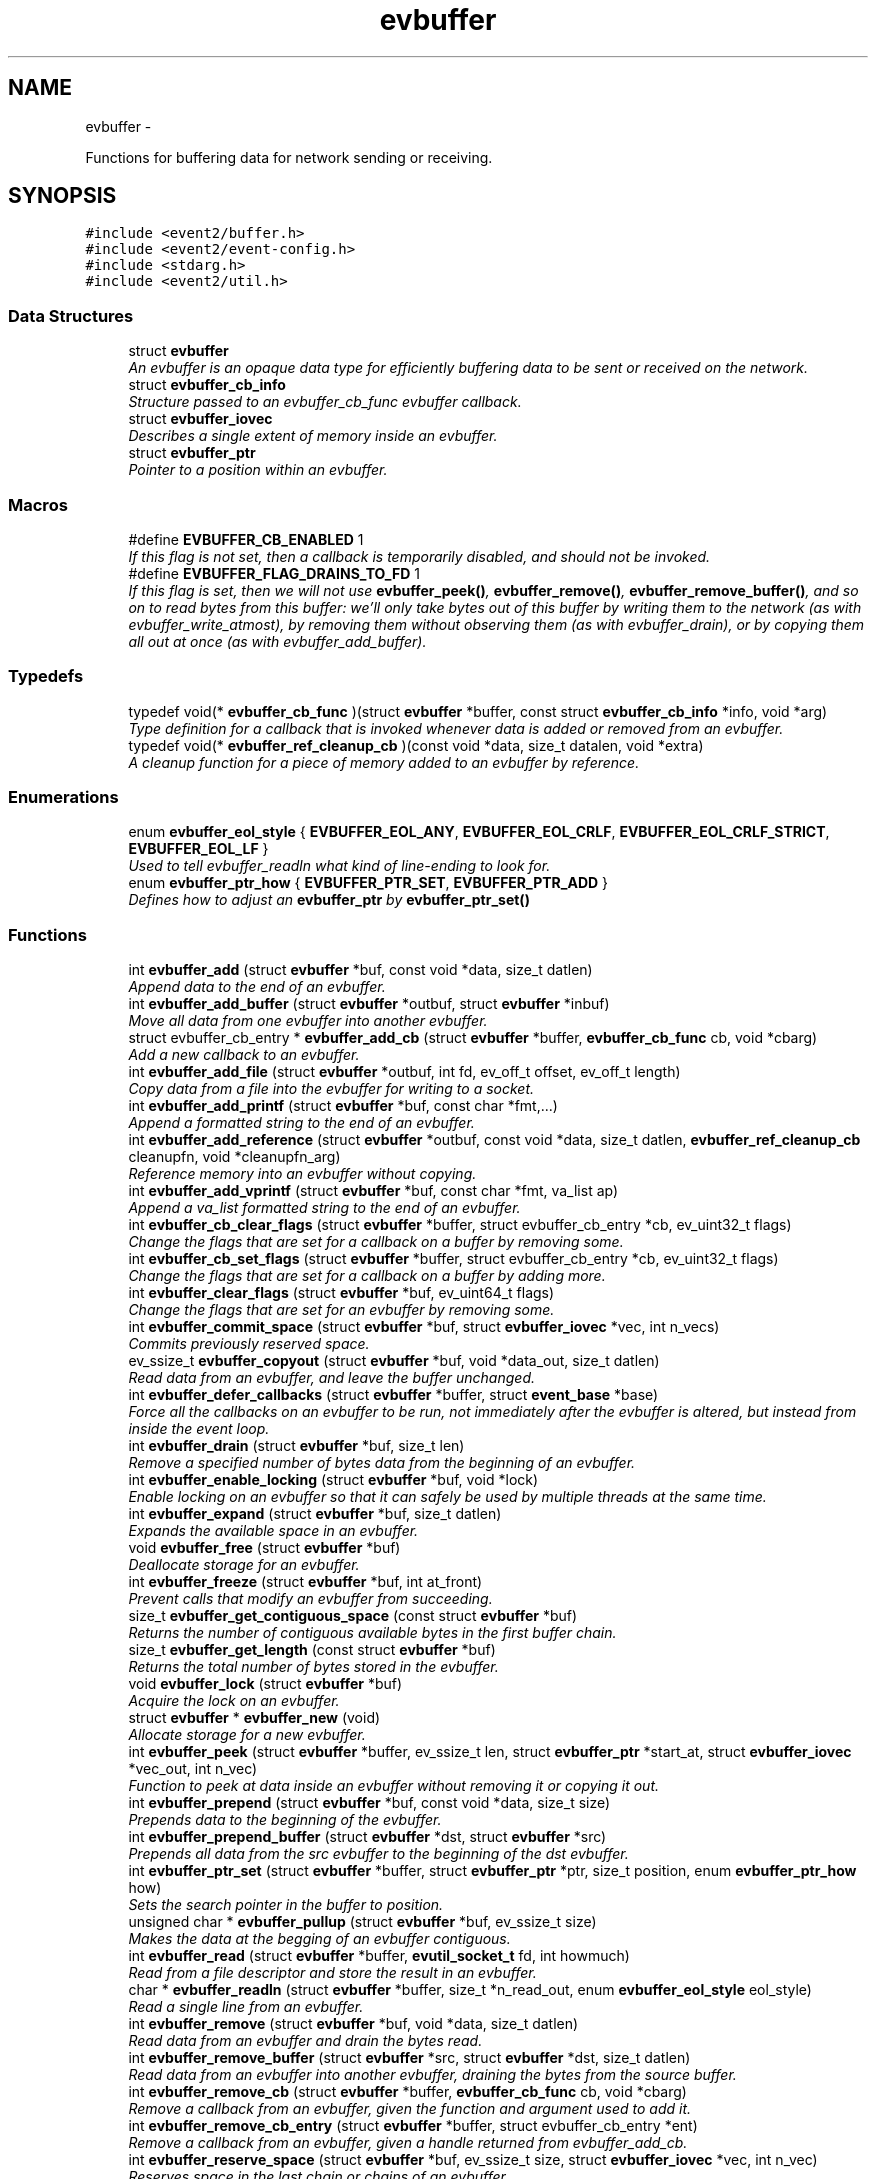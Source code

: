.TH "evbuffer" 3 "Wed Apr 10 2013" "libevent" \" -*- nroff -*-
.ad l
.nh
.SH NAME
evbuffer \- 
.PP
Functions for buffering data for network sending or receiving\&.  

.SH SYNOPSIS
.br
.PP
\fC#include <event2/buffer\&.h>\fP
.br
\fC#include <event2/event-config\&.h>\fP
.br
\fC#include <stdarg\&.h>\fP
.br
\fC#include <event2/util\&.h>\fP
.br

.SS "Data Structures"

.in +1c
.ti -1c
.RI "struct \fBevbuffer\fP"
.br
.RI "\fIAn evbuffer is an opaque data type for efficiently buffering data to be sent or received on the network\&. \fP"
.ti -1c
.RI "struct \fBevbuffer_cb_info\fP"
.br
.RI "\fIStructure passed to an evbuffer_cb_func evbuffer callback\&. \fP"
.ti -1c
.RI "struct \fBevbuffer_iovec\fP"
.br
.RI "\fIDescribes a single extent of memory inside an evbuffer\&. \fP"
.ti -1c
.RI "struct \fBevbuffer_ptr\fP"
.br
.RI "\fIPointer to a position within an evbuffer\&. \fP"
.in -1c
.SS "Macros"

.in +1c
.ti -1c
.RI "#define \fBEVBUFFER_CB_ENABLED\fP   1"
.br
.RI "\fIIf this flag is not set, then a callback is temporarily disabled, and should not be invoked\&. \fP"
.ti -1c
.RI "#define \fBEVBUFFER_FLAG_DRAINS_TO_FD\fP   1"
.br
.RI "\fIIf this flag is set, then we will not use \fBevbuffer_peek()\fP, \fBevbuffer_remove()\fP, \fBevbuffer_remove_buffer()\fP, and so on to read bytes from this buffer: we'll only take bytes out of this buffer by writing them to the network (as with evbuffer_write_atmost), by removing them without observing them (as with evbuffer_drain), or by copying them all out at once (as with evbuffer_add_buffer)\&. \fP"
.in -1c
.SS "Typedefs"

.in +1c
.ti -1c
.RI "typedef void(* \fBevbuffer_cb_func\fP )(struct \fBevbuffer\fP *buffer, const struct \fBevbuffer_cb_info\fP *info, void *arg)"
.br
.RI "\fIType definition for a callback that is invoked whenever data is added or removed from an evbuffer\&. \fP"
.ti -1c
.RI "typedef void(* \fBevbuffer_ref_cleanup_cb\fP )(const void *data, size_t datalen, void *extra)"
.br
.RI "\fIA cleanup function for a piece of memory added to an evbuffer by reference\&. \fP"
.in -1c
.SS "Enumerations"

.in +1c
.ti -1c
.RI "enum \fBevbuffer_eol_style\fP { \fBEVBUFFER_EOL_ANY\fP, \fBEVBUFFER_EOL_CRLF\fP, \fBEVBUFFER_EOL_CRLF_STRICT\fP, \fBEVBUFFER_EOL_LF\fP }"
.br
.RI "\fIUsed to tell evbuffer_readln what kind of line-ending to look for\&. \fP"
.ti -1c
.RI "enum \fBevbuffer_ptr_how\fP { \fBEVBUFFER_PTR_SET\fP, \fBEVBUFFER_PTR_ADD\fP }"
.br
.RI "\fIDefines how to adjust an \fBevbuffer_ptr\fP by \fBevbuffer_ptr_set()\fP \fP"
.in -1c
.SS "Functions"

.in +1c
.ti -1c
.RI "int \fBevbuffer_add\fP (struct \fBevbuffer\fP *buf, const void *data, size_t datlen)"
.br
.RI "\fIAppend data to the end of an evbuffer\&. \fP"
.ti -1c
.RI "int \fBevbuffer_add_buffer\fP (struct \fBevbuffer\fP *outbuf, struct \fBevbuffer\fP *inbuf)"
.br
.RI "\fIMove all data from one evbuffer into another evbuffer\&. \fP"
.ti -1c
.RI "struct evbuffer_cb_entry * \fBevbuffer_add_cb\fP (struct \fBevbuffer\fP *buffer, \fBevbuffer_cb_func\fP cb, void *cbarg)"
.br
.RI "\fIAdd a new callback to an evbuffer\&. \fP"
.ti -1c
.RI "int \fBevbuffer_add_file\fP (struct \fBevbuffer\fP *outbuf, int fd, ev_off_t offset, ev_off_t length)"
.br
.RI "\fICopy data from a file into the evbuffer for writing to a socket\&. \fP"
.ti -1c
.RI "int \fBevbuffer_add_printf\fP (struct \fBevbuffer\fP *buf, const char *fmt,\&.\&.\&.)"
.br
.RI "\fIAppend a formatted string to the end of an evbuffer\&. \fP"
.ti -1c
.RI "int \fBevbuffer_add_reference\fP (struct \fBevbuffer\fP *outbuf, const void *data, size_t datlen, \fBevbuffer_ref_cleanup_cb\fP cleanupfn, void *cleanupfn_arg)"
.br
.RI "\fIReference memory into an evbuffer without copying\&. \fP"
.ti -1c
.RI "int \fBevbuffer_add_vprintf\fP (struct \fBevbuffer\fP *buf, const char *fmt, va_list ap)"
.br
.RI "\fIAppend a va_list formatted string to the end of an evbuffer\&. \fP"
.ti -1c
.RI "int \fBevbuffer_cb_clear_flags\fP (struct \fBevbuffer\fP *buffer, struct evbuffer_cb_entry *cb, ev_uint32_t flags)"
.br
.RI "\fIChange the flags that are set for a callback on a buffer by removing some\&. \fP"
.ti -1c
.RI "int \fBevbuffer_cb_set_flags\fP (struct \fBevbuffer\fP *buffer, struct evbuffer_cb_entry *cb, ev_uint32_t flags)"
.br
.RI "\fIChange the flags that are set for a callback on a buffer by adding more\&. \fP"
.ti -1c
.RI "int \fBevbuffer_clear_flags\fP (struct \fBevbuffer\fP *buf, ev_uint64_t flags)"
.br
.RI "\fIChange the flags that are set for an evbuffer by removing some\&. \fP"
.ti -1c
.RI "int \fBevbuffer_commit_space\fP (struct \fBevbuffer\fP *buf, struct \fBevbuffer_iovec\fP *vec, int n_vecs)"
.br
.RI "\fICommits previously reserved space\&. \fP"
.ti -1c
.RI "ev_ssize_t \fBevbuffer_copyout\fP (struct \fBevbuffer\fP *buf, void *data_out, size_t datlen)"
.br
.RI "\fIRead data from an evbuffer, and leave the buffer unchanged\&. \fP"
.ti -1c
.RI "int \fBevbuffer_defer_callbacks\fP (struct \fBevbuffer\fP *buffer, struct \fBevent_base\fP *base)"
.br
.RI "\fIForce all the callbacks on an evbuffer to be run, not immediately after the evbuffer is altered, but instead from inside the event loop\&. \fP"
.ti -1c
.RI "int \fBevbuffer_drain\fP (struct \fBevbuffer\fP *buf, size_t len)"
.br
.RI "\fIRemove a specified number of bytes data from the beginning of an evbuffer\&. \fP"
.ti -1c
.RI "int \fBevbuffer_enable_locking\fP (struct \fBevbuffer\fP *buf, void *lock)"
.br
.RI "\fIEnable locking on an evbuffer so that it can safely be used by multiple threads at the same time\&. \fP"
.ti -1c
.RI "int \fBevbuffer_expand\fP (struct \fBevbuffer\fP *buf, size_t datlen)"
.br
.RI "\fIExpands the available space in an evbuffer\&. \fP"
.ti -1c
.RI "void \fBevbuffer_free\fP (struct \fBevbuffer\fP *buf)"
.br
.RI "\fIDeallocate storage for an evbuffer\&. \fP"
.ti -1c
.RI "int \fBevbuffer_freeze\fP (struct \fBevbuffer\fP *buf, int at_front)"
.br
.RI "\fIPrevent calls that modify an evbuffer from succeeding\&. \fP"
.ti -1c
.RI "size_t \fBevbuffer_get_contiguous_space\fP (const struct \fBevbuffer\fP *buf)"
.br
.RI "\fIReturns the number of contiguous available bytes in the first buffer chain\&. \fP"
.ti -1c
.RI "size_t \fBevbuffer_get_length\fP (const struct \fBevbuffer\fP *buf)"
.br
.RI "\fIReturns the total number of bytes stored in the evbuffer\&. \fP"
.ti -1c
.RI "void \fBevbuffer_lock\fP (struct \fBevbuffer\fP *buf)"
.br
.RI "\fIAcquire the lock on an evbuffer\&. \fP"
.ti -1c
.RI "struct \fBevbuffer\fP * \fBevbuffer_new\fP (void)"
.br
.RI "\fIAllocate storage for a new evbuffer\&. \fP"
.ti -1c
.RI "int \fBevbuffer_peek\fP (struct \fBevbuffer\fP *buffer, ev_ssize_t len, struct \fBevbuffer_ptr\fP *start_at, struct \fBevbuffer_iovec\fP *vec_out, int n_vec)"
.br
.RI "\fIFunction to peek at data inside an evbuffer without removing it or copying it out\&. \fP"
.ti -1c
.RI "int \fBevbuffer_prepend\fP (struct \fBevbuffer\fP *buf, const void *data, size_t size)"
.br
.RI "\fIPrepends data to the beginning of the evbuffer\&. \fP"
.ti -1c
.RI "int \fBevbuffer_prepend_buffer\fP (struct \fBevbuffer\fP *dst, struct \fBevbuffer\fP *src)"
.br
.RI "\fIPrepends all data from the src evbuffer to the beginning of the dst evbuffer\&. \fP"
.ti -1c
.RI "int \fBevbuffer_ptr_set\fP (struct \fBevbuffer\fP *buffer, struct \fBevbuffer_ptr\fP *ptr, size_t position, enum \fBevbuffer_ptr_how\fP how)"
.br
.RI "\fISets the search pointer in the buffer to position\&. \fP"
.ti -1c
.RI "unsigned char * \fBevbuffer_pullup\fP (struct \fBevbuffer\fP *buf, ev_ssize_t size)"
.br
.RI "\fIMakes the data at the begging of an evbuffer contiguous\&. \fP"
.ti -1c
.RI "int \fBevbuffer_read\fP (struct \fBevbuffer\fP *buffer, \fBevutil_socket_t\fP fd, int howmuch)"
.br
.RI "\fIRead from a file descriptor and store the result in an evbuffer\&. \fP"
.ti -1c
.RI "char * \fBevbuffer_readln\fP (struct \fBevbuffer\fP *buffer, size_t *n_read_out, enum \fBevbuffer_eol_style\fP eol_style)"
.br
.RI "\fIRead a single line from an evbuffer\&. \fP"
.ti -1c
.RI "int \fBevbuffer_remove\fP (struct \fBevbuffer\fP *buf, void *data, size_t datlen)"
.br
.RI "\fIRead data from an evbuffer and drain the bytes read\&. \fP"
.ti -1c
.RI "int \fBevbuffer_remove_buffer\fP (struct \fBevbuffer\fP *src, struct \fBevbuffer\fP *dst, size_t datlen)"
.br
.RI "\fIRead data from an evbuffer into another evbuffer, draining the bytes from the source buffer\&. \fP"
.ti -1c
.RI "int \fBevbuffer_remove_cb\fP (struct \fBevbuffer\fP *buffer, \fBevbuffer_cb_func\fP cb, void *cbarg)"
.br
.RI "\fIRemove a callback from an evbuffer, given the function and argument used to add it\&. \fP"
.ti -1c
.RI "int \fBevbuffer_remove_cb_entry\fP (struct \fBevbuffer\fP *buffer, struct evbuffer_cb_entry *ent)"
.br
.RI "\fIRemove a callback from an evbuffer, given a handle returned from evbuffer_add_cb\&. \fP"
.ti -1c
.RI "int \fBevbuffer_reserve_space\fP (struct \fBevbuffer\fP *buf, ev_ssize_t size, struct \fBevbuffer_iovec\fP *vec, int n_vec)"
.br
.RI "\fIReserves space in the last chain or chains of an evbuffer\&. \fP"
.ti -1c
.RI "struct \fBevbuffer_ptr\fP \fBevbuffer_search\fP (struct \fBevbuffer\fP *buffer, const char *what, size_t len, const struct \fBevbuffer_ptr\fP *start)"
.br
.RI "\fISearch for a string within an evbuffer\&. \fP"
.ti -1c
.RI "struct \fBevbuffer_ptr\fP \fBevbuffer_search_eol\fP (struct \fBevbuffer\fP *buffer, struct \fBevbuffer_ptr\fP *start, size_t *eol_len_out, enum \fBevbuffer_eol_style\fP eol_style)"
.br
.RI "\fISearch for an end-of-line string within an evbuffer\&. \fP"
.ti -1c
.RI "struct \fBevbuffer_ptr\fP \fBevbuffer_search_range\fP (struct \fBevbuffer\fP *buffer, const char *what, size_t len, const struct \fBevbuffer_ptr\fP *start, const struct \fBevbuffer_ptr\fP *end)"
.br
.RI "\fISearch for a string within part of an evbuffer\&. \fP"
.ti -1c
.RI "int \fBevbuffer_set_flags\fP (struct \fBevbuffer\fP *buf, ev_uint64_t flags)"
.br
.RI "\fIChange the flags that are set for an evbuffer by adding more\&. \fP"
.ti -1c
.RI "int \fBevbuffer_unfreeze\fP (struct \fBevbuffer\fP *buf, int at_front)"
.br
.RI "\fIRe-enable calls that modify an evbuffer\&. \fP"
.ti -1c
.RI "void \fBevbuffer_unlock\fP (struct \fBevbuffer\fP *buf)"
.br
.RI "\fIRelease the lock on an evbuffer\&. \fP"
.ti -1c
.RI "int \fBevbuffer_write\fP (struct \fBevbuffer\fP *buffer, \fBevutil_socket_t\fP fd)"
.br
.RI "\fIWrite the contents of an evbuffer to a file descriptor\&. \fP"
.ti -1c
.RI "int \fBevbuffer_write_atmost\fP (struct \fBevbuffer\fP *buffer, \fBevutil_socket_t\fP fd, ev_ssize_t howmuch)"
.br
.RI "\fIWrite some of the contents of an evbuffer to a file descriptor\&. \fP"
.in -1c
.SH "Detailed Description"
.PP 
Functions for buffering data for network sending or receiving\&. 

An evbuffer can be used for preparing data before sending it to the network or conversely for reading data from the network\&. Evbuffers try to avoid memory copies as much as possible\&. As a result, evbuffers can be used to pass data around without actually incurring the overhead of copying the data\&.
.PP
A new evbuffer can be allocated with \fBevbuffer_new()\fP, and can be freed with \fBevbuffer_free()\fP\&. Most users will be using evbuffers via the bufferevent interface\&. To access a bufferevent's evbuffers, use \fBbufferevent_get_input()\fP and \fBbufferevent_get_output()\fP\&.
.PP
There are several guidelines for using evbuffers\&.
.PP
.IP "\(bu" 2
if you already know how much data you are going to add as a result of calling \fBevbuffer_add()\fP multiple times, it makes sense to use \fBevbuffer_expand()\fP first to make sure that enough memory is allocated before hand\&.
.PP
.PP
.IP "\(bu" 2
\fBevbuffer_add_buffer()\fP adds the contents of one buffer to the other without incurring any unnecessary memory copies\&.
.PP
.PP
.IP "\(bu" 2
\fBevbuffer_add()\fP and \fBevbuffer_add_buffer()\fP do not mix very well: if you use them, you will wind up with fragmented memory in your buffer\&.
.PP
.PP
.IP "\(bu" 2
For high-performance code, you may want to avoid copying data into and out of buffers\&. You can skip the copy step by using \fBevbuffer_reserve_space()\fP/evbuffer_commit_space() when writing into a buffer, and \fBevbuffer_peek()\fP when reading\&.
.PP
.PP
In Libevent 2\&.0 and later, evbuffers are represented using a linked list of memory chunks, with pointers to the first and last chunk in the chain\&.
.PP
As the contents of an evbuffer can be stored in multiple different memory blocks, it cannot be accessed directly\&. Instead, \fBevbuffer_pullup()\fP can be used to force a specified number of bytes to be contiguous\&. This will cause memory reallocation and memory copies if the data is split across multiple blocks\&. It is more efficient, however, to use \fBevbuffer_peek()\fP if you don't require that the memory to be contiguous\&. 
.SH "Macro Definition Documentation"
.PP 
.SS "#define EVBUFFER_CB_ENABLED   1"

.PP
If this flag is not set, then a callback is temporarily disabled, and should not be invoked\&. \fBSee Also:\fP
.RS 4
\fBevbuffer_cb_set_flags()\fP, \fBevbuffer_cb_clear_flags()\fP 
.RE
.PP

.SS "#define EVBUFFER_FLAG_DRAINS_TO_FD   1"

.PP
If this flag is set, then we will not use \fBevbuffer_peek()\fP, \fBevbuffer_remove()\fP, \fBevbuffer_remove_buffer()\fP, and so on to read bytes from this buffer: we'll only take bytes out of this buffer by writing them to the network (as with evbuffer_write_atmost), by removing them without observing them (as with evbuffer_drain), or by copying them all out at once (as with evbuffer_add_buffer)\&. Using this option allows the implementation to use sendfile-based operations for \fBevbuffer_add_file()\fP; see that function for more information\&.
.PP
This flag is on by default for bufferevents that can take advantage of it; you should never actually need to set it on a bufferevent's output buffer\&. 
.SH "Typedef Documentation"
.PP 
.SS "typedef void(* evbuffer_cb_func)(struct \fBevbuffer\fP *buffer, const struct \fBevbuffer_cb_info\fP *info, void *arg)"

.PP
Type definition for a callback that is invoked whenever data is added or removed from an evbuffer\&. An evbuffer may have one or more callbacks set at a time\&. The order in which they are executed is undefined\&.
.PP
A callback function may add more callbacks, or remove itself from the list of callbacks, or add or remove data from the buffer\&. It may not remove another callback from the list\&.
.PP
If a callback adds or removes data from the buffer or from another buffer, this can cause a recursive invocation of your callback or other callbacks\&. If you ask for an infinite loop, you might just get one: watch out!
.PP
\fBParameters:\fP
.RS 4
\fIbuffer\fP the buffer whose size has changed 
.br
\fIinfo\fP a structure describing how the buffer changed\&. 
.br
\fIarg\fP a pointer to user data 
.RE
.PP

.SS "typedef void(* evbuffer_ref_cleanup_cb)(const void *data, size_t datalen, void *extra)"

.PP
A cleanup function for a piece of memory added to an evbuffer by reference\&. \fBSee Also:\fP
.RS 4
\fBevbuffer_add_reference()\fP 
.RE
.PP

.SH "Enumeration Type Documentation"
.PP 
.SS "enum \fBevbuffer_eol_style\fP"

.PP
Used to tell evbuffer_readln what kind of line-ending to look for\&. 
.PP
\fBEnumerator\fP
.in +1c
.TP
\fB\fIEVBUFFER_EOL_ANY \fP\fP
Any sequence of CR and LF characters is acceptable as an EOL\&. Note that this style can produce ambiguous results: the sequence 'CRLF' will be treated as a single EOL if it is all in the buffer at once, but if you first read a CR from the network and later read an LF from the network, it will be treated as two EOLs\&. 
.TP
\fB\fIEVBUFFER_EOL_CRLF \fP\fP
An EOL is an LF, optionally preceded by a CR\&. This style is most useful for implementing text-based internet protocols\&. 
.TP
\fB\fIEVBUFFER_EOL_CRLF_STRICT \fP\fP
An EOL is a CR followed by an LF\&. 
.TP
\fB\fIEVBUFFER_EOL_LF \fP\fP
An EOL is a LF\&. 
.SS "enum \fBevbuffer_ptr_how\fP"

.PP
Defines how to adjust an \fBevbuffer_ptr\fP by \fBevbuffer_ptr_set()\fP \fBSee Also:\fP
.RS 4
\fBevbuffer_ptr_set()\fP 
.RE
.PP

.PP
\fBEnumerator\fP
.in +1c
.TP
\fB\fIEVBUFFER_PTR_SET \fP\fP
Sets the pointer to the position; can be called on with an uninitialized \fBevbuffer_ptr\fP\&. 
.TP
\fB\fIEVBUFFER_PTR_ADD \fP\fP
Advances the pointer by adding to the current position\&. 
.SH "Function Documentation"
.PP 
.SS "int evbuffer_add (struct \fBevbuffer\fP *buf, const void *data, size_tdatlen)"

.PP
Append data to the end of an evbuffer\&. \fBParameters:\fP
.RS 4
\fIbuf\fP the evbuffer to be appended to 
.br
\fIdata\fP pointer to the beginning of the data buffer 
.br
\fIdatlen\fP the number of bytes to be copied from the data buffer 
.RE
.PP
\fBReturns:\fP
.RS 4
0 on success, -1 on failure\&. 
.RE
.PP

.SS "int evbuffer_add_buffer (struct \fBevbuffer\fP *outbuf, struct \fBevbuffer\fP *inbuf)"

.PP
Move all data from one evbuffer into another evbuffer\&. This is a destructive add\&. The data from one buffer moves into the other buffer\&. However, no unnecessary memory copies occur\&.
.PP
\fBParameters:\fP
.RS 4
\fIoutbuf\fP the output buffer 
.br
\fIinbuf\fP the input buffer 
.RE
.PP
\fBReturns:\fP
.RS 4
0 if successful, or -1 if an error occurred
.RE
.PP
\fBSee Also:\fP
.RS 4
\fBevbuffer_remove_buffer()\fP 
.RE
.PP

.SS "struct evbuffer_cb_entry* evbuffer_add_cb (struct \fBevbuffer\fP *buffer, \fBevbuffer_cb_func\fPcb, void *cbarg)\fC [read]\fP"

.PP
Add a new callback to an evbuffer\&. Subsequent calls to \fBevbuffer_add_cb()\fP add new callbacks\&. To remove this callback, call evbuffer_remove_cb or evbuffer_remove_cb_entry\&.
.PP
\fBParameters:\fP
.RS 4
\fIbuffer\fP the evbuffer to be monitored 
.br
\fIcb\fP the callback function to invoke when the evbuffer is modified, or NULL to remove all callbacks\&. 
.br
\fIcbarg\fP an argument to be provided to the callback function 
.RE
.PP
\fBReturns:\fP
.RS 4
a handle to the callback on success, or NULL on failure\&. 
.RE
.PP

.SS "int evbuffer_add_file (struct \fBevbuffer\fP *outbuf, intfd, ev_off_toffset, ev_off_tlength)"

.PP
Copy data from a file into the evbuffer for writing to a socket\&. This function avoids unnecessary data copies between userland and kernel\&. If sendfile is available and the EVBUFFER_FLAG_DRAINS_TO_FD flag is set, it uses those functions\&. Otherwise, it tries to use mmap (or CreateFileMapping on Windows)\&.
.PP
The function owns the resulting file descriptor and will close it when finished transferring data\&.
.PP
The results of using \fBevbuffer_remove()\fP or \fBevbuffer_pullup()\fP on evbuffers whose data was added using this function are undefined\&.
.PP
\fBParameters:\fP
.RS 4
\fIoutbuf\fP the output buffer 
.br
\fIfd\fP the file descriptor 
.br
\fIoffset\fP the offset from which to read data 
.br
\fIlength\fP how much data to read 
.RE
.PP
\fBReturns:\fP
.RS 4
0 if successful, or -1 if an error occurred 
.RE
.PP

.SS "int evbuffer_add_printf (struct \fBevbuffer\fP *buf, const char *fmt, \&.\&.\&.)"

.PP
Append a formatted string to the end of an evbuffer\&. The string is formated as printf\&.
.PP
\fBParameters:\fP
.RS 4
\fIbuf\fP the evbuffer that will be appended to 
.br
\fIfmt\fP a format string 
.br
\fI\&.\&.\&.\fP arguments that will be passed to printf(3) 
.RE
.PP
\fBReturns:\fP
.RS 4
The number of bytes added if successful, or -1 if an error occurred\&.
.RE
.PP
\fBSee Also:\fP
.RS 4
evutil_printf(), \fBevbuffer_add_vprintf()\fP 
.RE
.PP

.SS "int evbuffer_add_reference (struct \fBevbuffer\fP *outbuf, const void *data, size_tdatlen, \fBevbuffer_ref_cleanup_cb\fPcleanupfn, void *cleanupfn_arg)"

.PP
Reference memory into an evbuffer without copying\&. The memory needs to remain valid until all the added data has been read\&. This function keeps just a reference to the memory without actually incurring the overhead of a copy\&.
.PP
\fBParameters:\fP
.RS 4
\fIoutbuf\fP the output buffer 
.br
\fIdata\fP the memory to reference 
.br
\fIdatlen\fP how memory to reference 
.br
\fIcleanupfn\fP callback to be invoked when the memory is no longer referenced by this evbuffer\&. 
.br
\fIcleanupfn_arg\fP optional argument to the cleanup callback 
.RE
.PP
\fBReturns:\fP
.RS 4
0 if successful, or -1 if an error occurred 
.RE
.PP

.SS "int evbuffer_add_vprintf (struct \fBevbuffer\fP *buf, const char *fmt, va_listap)"

.PP
Append a va_list formatted string to the end of an evbuffer\&. \fBParameters:\fP
.RS 4
\fIbuf\fP the evbuffer that will be appended to 
.br
\fIfmt\fP a format string 
.br
\fIap\fP a varargs va_list argument array that will be passed to vprintf(3) 
.RE
.PP
\fBReturns:\fP
.RS 4
The number of bytes added if successful, or -1 if an error occurred\&. 
.RE
.PP

.SS "int evbuffer_cb_clear_flags (struct \fBevbuffer\fP *buffer, struct evbuffer_cb_entry *cb, ev_uint32_tflags)"

.PP
Change the flags that are set for a callback on a buffer by removing some\&. \fBParameters:\fP
.RS 4
\fIbuffer\fP the evbuffer that the callback is watching\&. 
.br
\fIcb\fP the callback whose status we want to change\&. 
.br
\fIflags\fP EVBUFFER_CB_ENABLED to disable the callback\&. 
.RE
.PP
\fBReturns:\fP
.RS 4
0 on success, -1 on failure\&. 
.RE
.PP

.SS "int evbuffer_cb_set_flags (struct \fBevbuffer\fP *buffer, struct evbuffer_cb_entry *cb, ev_uint32_tflags)"

.PP
Change the flags that are set for a callback on a buffer by adding more\&. \fBParameters:\fP
.RS 4
\fIbuffer\fP the evbuffer that the callback is watching\&. 
.br
\fIcb\fP the callback whose status we want to change\&. 
.br
\fIflags\fP EVBUFFER_CB_ENABLED to re-enable the callback\&. 
.RE
.PP
\fBReturns:\fP
.RS 4
0 on success, -1 on failure\&. 
.RE
.PP

.SS "int evbuffer_clear_flags (struct \fBevbuffer\fP *buf, ev_uint64_tflags)"

.PP
Change the flags that are set for an evbuffer by removing some\&. \fBParameters:\fP
.RS 4
\fIbuffer\fP the evbuffer that the callback is watching\&. 
.br
\fIcb\fP the callback whose status we want to change\&. 
.br
\fIflags\fP One or more EVBUFFER_FLAG_* options 
.RE
.PP
\fBReturns:\fP
.RS 4
0 on success, -1 on failure\&. 
.RE
.PP

.SS "int evbuffer_commit_space (struct \fBevbuffer\fP *buf, struct \fBevbuffer_iovec\fP *vec, intn_vecs)"

.PP
Commits previously reserved space\&. Commits some of the space previously reserved with \fBevbuffer_reserve_space()\fP\&. It then becomes available for reading\&.
.PP
This function may return an error if the pointer in the extents do not match those returned from evbuffer_reserve_space, or if data has been added to the buffer since the space was reserved\&.
.PP
If you want to commit less data than you got reserved space for, modify the iov_len pointer of the appropriate extent to a smaller value\&. Note that you may have received more space than you requested if it was available!
.PP
\fBParameters:\fP
.RS 4
\fIbuf\fP the evbuffer in which to reserve space\&. 
.br
\fIvec\fP one or two extents returned by evbuffer_reserve_space\&. 
.br
\fIn_vecs\fP the number of extents\&. 
.RE
.PP
\fBReturns:\fP
.RS 4
0 on success, -1 on error 
.RE
.PP
\fBSee Also:\fP
.RS 4
\fBevbuffer_reserve_space()\fP 
.RE
.PP

.SS "ev_ssize_t evbuffer_copyout (struct \fBevbuffer\fP *buf, void *data_out, size_tdatlen)"

.PP
Read data from an evbuffer, and leave the buffer unchanged\&. If more bytes are requested than are available in the evbuffer, we only extract as many bytes as were available\&.
.PP
\fBParameters:\fP
.RS 4
\fIbuf\fP the evbuffer to be read from 
.br
\fIdata_out\fP the destination buffer to store the result 
.br
\fIdatlen\fP the maximum size of the destination buffer 
.RE
.PP
\fBReturns:\fP
.RS 4
the number of bytes read, or -1 if we can't drain the buffer\&. 
.RE
.PP

.SS "int evbuffer_defer_callbacks (struct \fBevbuffer\fP *buffer, struct \fBevent_base\fP *base)"

.PP
Force all the callbacks on an evbuffer to be run, not immediately after the evbuffer is altered, but instead from inside the event loop\&. This can be used to serialize all the callbacks to a single thread of execution\&. 
.SS "int evbuffer_drain (struct \fBevbuffer\fP *buf, size_tlen)"

.PP
Remove a specified number of bytes data from the beginning of an evbuffer\&. \fBParameters:\fP
.RS 4
\fIbuf\fP the evbuffer to be drained 
.br
\fIlen\fP the number of bytes to drain from the beginning of the buffer 
.RE
.PP
\fBReturns:\fP
.RS 4
0 on success, -1 on failure\&. 
.RE
.PP

.SS "int evbuffer_enable_locking (struct \fBevbuffer\fP *buf, void *lock)"

.PP
Enable locking on an evbuffer so that it can safely be used by multiple threads at the same time\&. NOTE: when locking is enabled, the lock will be held when callbacks are invoked\&. This could result in deadlock if you aren't careful\&. Plan accordingly!
.PP
\fBParameters:\fP
.RS 4
\fIbuf\fP An evbuffer to make lockable\&. 
.br
\fIlock\fP A lock object, or NULL if we should allocate our own\&. 
.RE
.PP
\fBReturns:\fP
.RS 4
0 on success, -1 on failure\&. 
.RE
.PP

.SS "int evbuffer_expand (struct \fBevbuffer\fP *buf, size_tdatlen)"

.PP
Expands the available space in an evbuffer\&. Expands the available space in the evbuffer to at least datlen, so that appending datlen additional bytes will not require any new allocations\&.
.PP
\fBParameters:\fP
.RS 4
\fIbuf\fP the evbuffer to be expanded 
.br
\fIdatlen\fP the new minimum length requirement 
.RE
.PP
\fBReturns:\fP
.RS 4
0 if successful, or -1 if an error occurred 
.RE
.PP

.SS "void evbuffer_free (struct \fBevbuffer\fP *buf)"

.PP
Deallocate storage for an evbuffer\&. \fBParameters:\fP
.RS 4
\fIbuf\fP pointer to the evbuffer to be freed 
.RE
.PP

.SS "int evbuffer_freeze (struct \fBevbuffer\fP *buf, intat_front)"

.PP
Prevent calls that modify an evbuffer from succeeding\&. A buffer may frozen at the front, at the back, or at both the front and the back\&.
.PP
If the front of a buffer is frozen, operations that drain data from the front of the buffer, or that prepend data to the buffer, will fail until it is unfrozen\&. If the back a buffer is frozen, operations that append data from the buffer will fail until it is unfrozen\&.
.PP
\fBParameters:\fP
.RS 4
\fIbuf\fP The buffer to freeze 
.br
\fIat_front\fP If true, we freeze the front of the buffer\&. If false, we freeze the back\&. 
.RE
.PP
\fBReturns:\fP
.RS 4
0 on success, -1 on failure\&. 
.RE
.PP

.SS "size_t evbuffer_get_contiguous_space (const struct \fBevbuffer\fP *buf)"

.PP
Returns the number of contiguous available bytes in the first buffer chain\&. This is useful when processing data that might be split into multiple chains, or that might all be in the first chain\&. Calls to \fBevbuffer_pullup()\fP that cause reallocation and copying of data can thus be avoided\&.
.PP
\fBParameters:\fP
.RS 4
\fIbuf\fP pointer to the evbuffer 
.RE
.PP
\fBReturns:\fP
.RS 4
0 if no data is available, otherwise the number of available bytes in the first buffer chain\&. 
.RE
.PP

.SS "size_t evbuffer_get_length (const struct \fBevbuffer\fP *buf)"

.PP
Returns the total number of bytes stored in the evbuffer\&. \fBParameters:\fP
.RS 4
\fIbuf\fP pointer to the evbuffer 
.RE
.PP
\fBReturns:\fP
.RS 4
the number of bytes stored in the evbuffer 
.RE
.PP

.SS "void evbuffer_lock (struct \fBevbuffer\fP *buf)"

.PP
Acquire the lock on an evbuffer\&. Has no effect if locking was not enabled with evbuffer_enable_locking\&. 
.SS "struct \fBevbuffer\fP* evbuffer_new (void)\fC [read]\fP"

.PP
Allocate storage for a new evbuffer\&. \fBReturns:\fP
.RS 4
a pointer to a newly allocated evbuffer struct, or NULL if an error occurred 
.RE
.PP

.SS "int evbuffer_peek (struct \fBevbuffer\fP *buffer, ev_ssize_tlen, struct \fBevbuffer_ptr\fP *start_at, struct \fBevbuffer_iovec\fP *vec_out, intn_vec)"

.PP
Function to peek at data inside an evbuffer without removing it or copying it out\&. Pointers to the data are returned by filling the 'vec_out' array with pointers to one or more extents of data inside the buffer\&.
.PP
The total data in the extents that you get back may be more than you requested (if there is more data last extent than you asked for), or less (if you do not provide enough evbuffer_iovecs, or if the buffer does not have as much data as you asked to see)\&.
.PP
\fBParameters:\fP
.RS 4
\fIbuffer\fP the evbuffer to peek into, 
.br
\fIlen\fP the number of bytes to try to peek\&. If len is negative, we will try to fill as much of vec_out as we can\&. If len is negative and vec_out is not provided, we return the number of evbuffer_iovecs that would be needed to get all the data in the buffer\&. 
.br
\fIstart_at\fP an \fBevbuffer_ptr\fP indicating the point at which we should start looking for data\&. NULL means, 'At the start of the
   buffer\&.' 
.br
\fIvec_out\fP an array of \fBevbuffer_iovec\fP 
.br
\fIn_vec\fP the length of vec_out\&. If 0, we only count how many extents would be necessary to point to the requested amount of data\&. 
.RE
.PP
\fBReturns:\fP
.RS 4
The number of extents needed\&. This may be less than n_vec if we didn't need all the evbuffer_iovecs we were given, or more than n_vec if we would need more to return all the data that was requested\&. 
.RE
.PP

.SS "int evbuffer_prepend (struct \fBevbuffer\fP *buf, const void *data, size_tsize)"

.PP
Prepends data to the beginning of the evbuffer\&. \fBParameters:\fP
.RS 4
\fIbuf\fP the evbuffer to which to prepend data 
.br
\fIdata\fP a pointer to the memory to prepend 
.br
\fIsize\fP the number of bytes to prepend 
.RE
.PP
\fBReturns:\fP
.RS 4
0 if successful, or -1 otherwise 
.RE
.PP

.SS "int evbuffer_prepend_buffer (struct \fBevbuffer\fP *dst, struct \fBevbuffer\fP *src)"

.PP
Prepends all data from the src evbuffer to the beginning of the dst evbuffer\&. \fBParameters:\fP
.RS 4
\fIdst\fP the evbuffer to which to prepend data 
.br
\fIsrc\fP the evbuffer to prepend; it will be emptied as a result 
.RE
.PP
\fBReturns:\fP
.RS 4
0 if successful, or -1 otherwise 
.RE
.PP

.SS "int evbuffer_ptr_set (struct \fBevbuffer\fP *buffer, struct \fBevbuffer_ptr\fP *ptr, size_tposition, enum \fBevbuffer_ptr_how\fPhow)"

.PP
Sets the search pointer in the buffer to position\&. If \fBevbuffer_ptr\fP is not initialized\&. This function can only be called with EVBUFFER_PTR_SET\&.
.PP
\fBParameters:\fP
.RS 4
\fIbuffer\fP the evbuffer to be search 
.br
\fIptr\fP a pointer to a struct \fBevbuffer_ptr\fP 
.br
\fIposition\fP the position at which to start the next search 
.br
\fIhow\fP determines how the pointer should be manipulated\&. 
.RE
.PP
\fBReturns:\fP
.RS 4
0 on success or -1 otherwise 
.RE
.PP

.SS "unsigned char* evbuffer_pullup (struct \fBevbuffer\fP *buf, ev_ssize_tsize)"

.PP
Makes the data at the begging of an evbuffer contiguous\&. \fBParameters:\fP
.RS 4
\fIbuf\fP the evbuffer to make contiguous 
.br
\fIsize\fP the number of bytes to make contiguous, or -1 to make the entire buffer contiguous\&. 
.RE
.PP
\fBReturns:\fP
.RS 4
a pointer to the contiguous memory array 
.RE
.PP

.SS "int evbuffer_read (struct \fBevbuffer\fP *buffer, \fBevutil_socket_t\fPfd, inthowmuch)"

.PP
Read from a file descriptor and store the result in an evbuffer\&. \fBParameters:\fP
.RS 4
\fIbuffer\fP the evbuffer to store the result 
.br
\fIfd\fP the file descriptor to read from 
.br
\fIhowmuch\fP the number of bytes to be read 
.RE
.PP
\fBReturns:\fP
.RS 4
the number of bytes read, or -1 if an error occurred 
.RE
.PP
\fBSee Also:\fP
.RS 4
\fBevbuffer_write()\fP 
.RE
.PP

.SS "char* evbuffer_readln (struct \fBevbuffer\fP *buffer, size_t *n_read_out, enum \fBevbuffer_eol_style\fPeol_style)"

.PP
Read a single line from an evbuffer\&. Reads a line terminated by an EOL as determined by the evbuffer_eol_style argument\&. Returns a newly allocated nul-terminated string; the caller must free the returned value\&. The EOL is not included in the returned string\&.
.PP
\fBParameters:\fP
.RS 4
\fIbuffer\fP the evbuffer to read from 
.br
\fIn_read_out\fP if non-NULL, points to a size_t that is set to the number of characters in the returned string\&. This is useful for strings that can contain NUL characters\&. 
.br
\fIeol_style\fP the style of line-ending to use\&. 
.RE
.PP
\fBReturns:\fP
.RS 4
pointer to a single line, or NULL if an error occurred 
.RE
.PP

.SS "int evbuffer_remove (struct \fBevbuffer\fP *buf, void *data, size_tdatlen)"

.PP
Read data from an evbuffer and drain the bytes read\&. If more bytes are requested than are available in the evbuffer, we only extract as many bytes as were available\&.
.PP
\fBParameters:\fP
.RS 4
\fIbuf\fP the evbuffer to be read from 
.br
\fIdata\fP the destination buffer to store the result 
.br
\fIdatlen\fP the maximum size of the destination buffer 
.RE
.PP
\fBReturns:\fP
.RS 4
the number of bytes read, or -1 if we can't drain the buffer\&. 
.RE
.PP

.SS "int evbuffer_remove_buffer (struct \fBevbuffer\fP *src, struct \fBevbuffer\fP *dst, size_tdatlen)"

.PP
Read data from an evbuffer into another evbuffer, draining the bytes from the source buffer\&. This function avoids copy operations to the extent possible\&.
.PP
If more bytes are requested than are available in src, the src buffer is drained completely\&.
.PP
\fBParameters:\fP
.RS 4
\fIsrc\fP the evbuffer to be read from 
.br
\fIdst\fP the destination evbuffer to store the result into 
.br
\fIdatlen\fP the maximum numbers of bytes to transfer 
.RE
.PP
\fBReturns:\fP
.RS 4
the number of bytes read 
.RE
.PP

.SS "int evbuffer_remove_cb (struct \fBevbuffer\fP *buffer, \fBevbuffer_cb_func\fPcb, void *cbarg)"

.PP
Remove a callback from an evbuffer, given the function and argument used to add it\&. \fBReturns:\fP
.RS 4
0 if a callback was removed, or -1 if no matching callback was found\&. 
.RE
.PP

.SS "int evbuffer_remove_cb_entry (struct \fBevbuffer\fP *buffer, struct evbuffer_cb_entry *ent)"

.PP
Remove a callback from an evbuffer, given a handle returned from evbuffer_add_cb\&. Calling this function invalidates the handle\&.
.PP
\fBReturns:\fP
.RS 4
0 if a callback was removed, or -1 if no matching callback was found\&. 
.RE
.PP

.SS "int evbuffer_reserve_space (struct \fBevbuffer\fP *buf, ev_ssize_tsize, struct \fBevbuffer_iovec\fP *vec, intn_vec)"

.PP
Reserves space in the last chain or chains of an evbuffer\&. Makes space available in the last chain or chains of an evbuffer that can be arbitrarily written to by a user\&. The space does not become available for reading until it has been committed with \fBevbuffer_commit_space()\fP\&.
.PP
The space is made available as one or more extents, represented by an initial pointer and a length\&. You can force the memory to be available as only one extent\&. Allowing more extents, however, makes the function more efficient\&.
.PP
Multiple subsequent calls to this function will make the same space available until \fBevbuffer_commit_space()\fP has been called\&.
.PP
It is an error to do anything that moves around the buffer's internal memory structures before committing the space\&.
.PP
NOTE: The code currently does not ever use more than two extents\&. This may change in future versions\&.
.PP
\fBParameters:\fP
.RS 4
\fIbuf\fP the evbuffer in which to reserve space\&. 
.br
\fIsize\fP how much space to make available, at minimum\&. The total length of the extents may be greater than the requested length\&. 
.br
\fIvec\fP an array of one or more \fBevbuffer_iovec\fP structures to hold pointers to the reserved extents of memory\&. 
.br
\fIn_vec\fP The length of the vec array\&. Must be at least 1; 2 is more efficient\&. 
.RE
.PP
\fBReturns:\fP
.RS 4
the number of provided extents, or -1 on error\&. 
.RE
.PP
\fBSee Also:\fP
.RS 4
\fBevbuffer_commit_space()\fP 
.RE
.PP

.SS "struct \fBevbuffer_ptr\fP evbuffer_search (struct \fBevbuffer\fP *buffer, const char *what, size_tlen, const struct \fBevbuffer_ptr\fP *start)\fC [read]\fP"

.PP
Search for a string within an evbuffer\&. \fBParameters:\fP
.RS 4
\fIbuffer\fP the evbuffer to be searched 
.br
\fIwhat\fP the string to be searched for 
.br
\fIlen\fP the length of the search string 
.br
\fIstart\fP NULL or a pointer to a valid struct \fBevbuffer_ptr\fP\&. 
.RE
.PP
\fBReturns:\fP
.RS 4
a struct \fBevbuffer_ptr\fP whose 'pos' field has the offset of the first occurrence of the string in the buffer after 'start'\&. The 'pos' field of the result is -1 if the string was not found\&. 
.RE
.PP

.SS "struct \fBevbuffer_ptr\fP evbuffer_search_eol (struct \fBevbuffer\fP *buffer, struct \fBevbuffer_ptr\fP *start, size_t *eol_len_out, enum \fBevbuffer_eol_style\fPeol_style)\fC [read]\fP"

.PP
Search for an end-of-line string within an evbuffer\&. \fBParameters:\fP
.RS 4
\fIbuffer\fP the evbuffer to be searched 
.br
\fIstart\fP NULL or a pointer to a valid struct \fBevbuffer_ptr\fP to start searching at\&. 
.br
\fIeol_len_out\fP If non-NULL, the pointed-to value will be set to the length of the end-of-line string\&. 
.br
\fIeol_style\fP The kind of EOL to look for; see \fBevbuffer_readln()\fP for more information 
.RE
.PP
\fBReturns:\fP
.RS 4
a struct \fBevbuffer_ptr\fP whose 'pos' field has the offset of the first occurrence EOL in the buffer after 'start'\&. The 'pos' field of the result is -1 if the string was not found\&. 
.RE
.PP

.SS "struct \fBevbuffer_ptr\fP evbuffer_search_range (struct \fBevbuffer\fP *buffer, const char *what, size_tlen, const struct \fBevbuffer_ptr\fP *start, const struct \fBevbuffer_ptr\fP *end)\fC [read]\fP"

.PP
Search for a string within part of an evbuffer\&. \fBParameters:\fP
.RS 4
\fIbuffer\fP the evbuffer to be searched 
.br
\fIwhat\fP the string to be searched for 
.br
\fIlen\fP the length of the search string 
.br
\fIstart\fP NULL or a pointer to a valid struct \fBevbuffer_ptr\fP that indicates where we should start searching\&. 
.br
\fIend\fP NULL or a pointer to a valid struct \fBevbuffer_ptr\fP that indicates where we should stop searching\&. 
.RE
.PP
\fBReturns:\fP
.RS 4
a struct \fBevbuffer_ptr\fP whose 'pos' field has the offset of the first occurrence of the string in the buffer after 'start'\&. The 'pos' field of the result is -1 if the string was not found\&. 
.RE
.PP

.SS "int evbuffer_set_flags (struct \fBevbuffer\fP *buf, ev_uint64_tflags)"

.PP
Change the flags that are set for an evbuffer by adding more\&. \fBParameters:\fP
.RS 4
\fIbuffer\fP the evbuffer that the callback is watching\&. 
.br
\fIcb\fP the callback whose status we want to change\&. 
.br
\fIflags\fP One or more EVBUFFER_FLAG_* options 
.RE
.PP
\fBReturns:\fP
.RS 4
0 on success, -1 on failure\&. 
.RE
.PP

.SS "int evbuffer_unfreeze (struct \fBevbuffer\fP *buf, intat_front)"

.PP
Re-enable calls that modify an evbuffer\&. \fBParameters:\fP
.RS 4
\fIbuf\fP The buffer to un-freeze 
.br
\fIat_front\fP If true, we unfreeze the front of the buffer\&. If false, we unfreeze the back\&. 
.RE
.PP
\fBReturns:\fP
.RS 4
0 on success, -1 on failure\&. 
.RE
.PP

.SS "void evbuffer_unlock (struct \fBevbuffer\fP *buf)"

.PP
Release the lock on an evbuffer\&. Has no effect if locking was not enabled with evbuffer_enable_locking\&. 
.SS "int evbuffer_write (struct \fBevbuffer\fP *buffer, \fBevutil_socket_t\fPfd)"

.PP
Write the contents of an evbuffer to a file descriptor\&. The evbuffer will be drained after the bytes have been successfully written\&.
.PP
\fBParameters:\fP
.RS 4
\fIbuffer\fP the evbuffer to be written and drained 
.br
\fIfd\fP the file descriptor to be written to 
.RE
.PP
\fBReturns:\fP
.RS 4
the number of bytes written, or -1 if an error occurred 
.RE
.PP
\fBSee Also:\fP
.RS 4
\fBevbuffer_read()\fP 
.RE
.PP

.SS "int evbuffer_write_atmost (struct \fBevbuffer\fP *buffer, \fBevutil_socket_t\fPfd, ev_ssize_thowmuch)"

.PP
Write some of the contents of an evbuffer to a file descriptor\&. The evbuffer will be drained after the bytes have been successfully written\&.
.PP
\fBParameters:\fP
.RS 4
\fIbuffer\fP the evbuffer to be written and drained 
.br
\fIfd\fP the file descriptor to be written to 
.br
\fIhowmuch\fP the largest allowable number of bytes to write, or -1 to write as many bytes as we can\&. 
.RE
.PP
\fBReturns:\fP
.RS 4
the number of bytes written, or -1 if an error occurred 
.RE
.PP
\fBSee Also:\fP
.RS 4
\fBevbuffer_read()\fP 
.RE
.PP

.SH "Author"
.PP 
Generated automatically by Doxygen for libevent from the source code\&.
